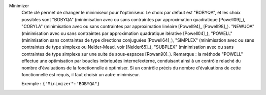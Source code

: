 .. index:: single: Minimizer

Minimizer
  Cette clé permet de changer le minimiseur pour l'optimiseur. Le choix par
  défaut est "BOBYQA", et les choix possibles sont
  "BOBYQA" (minimisation avec ou sans contraintes par approximation quadratique [Powell09]_),
  "COBYLA" (minimisation avec ou sans contraintes par approximation linéaire [Powell94]_ [Powell98]_).
  "NEWUOA" (minimisation avec ou sans contraintes par approximation quadratique itérative [Powell04]_),
  "POWELL" (minimisation sans contraintes de type directions conjuguées [Powell64]_),
  "SIMPLEX" (minimisation avec ou sans contraintes de type simplexe ou Nelder-Mead, voir [Nelder65]_),
  "SUBPLEX" (minimisation avec ou sans contraintes de type simplexe sur une suite de sous-espaces [Rowan90]_).
  Remarque : la méthode "POWELL" effectue une optimisation par boucles
  imbriquées interne/externe, conduisant ainsi à un contrôle relaché du
  nombre d'évaluations de la fonctionnelle à optimiser. Si un contrôle précis
  du nombre d'évaluations de cette fonctionnelle est requis, il faut choisir
  un autre minimiseur.

  Exemple :
  ``{"Minimizer":"BOBYQA"}``
